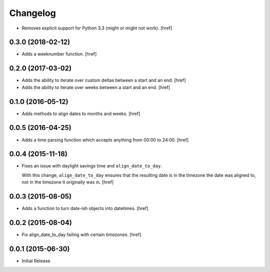 Changelog
---------

- Removes explicit support for Python 3.3 (might or might not work).
  [href]

0.3.0 (2018-02-12)
~~~~~~~~~~~~~~~~~~~

- Adds a weeknumber function.
  [href]

0.2.0 (2017-03-02)
~~~~~~~~~~~~~~~~~~~

- Adds the ability to iterate over custom deltas between a start and an end.
  [href]

- Adds the ability to iterate over weeks between a start and an end.
  [href]

0.1.0 (2016-05-12)
~~~~~~~~~~~~~~~~~~~

- Adds methods to align dates to months and weeks.
  [href]

0.0.5 (2016-04-25)
~~~~~~~~~~~~~~~~~~~

- Adds a time parsing function which accepts anything from 00:00 to 24:00.
  [href]

0.0.4 (2015-11-18)
~~~~~~~~~~~~~~~~~~~

- Fixes an issue with daylight savings time and ``align_date_to_day``.

  With this change, ``align_date_to_day`` ensures that the resulting date is
  in the timezone the date was aligned to, not in the timezone it originally
  was in.
  [href]

0.0.3 (2015-08-05)
~~~~~~~~~~~~~~~~~~~

- Adds a function to turn date-ish objects into datetimes.
  [href]

0.0.2 (2015-08-04)
~~~~~~~~~~~~~~~~~~~

- Fix align_date_to_day failing with certain timezones.
  [href]

0.0.1 (2015-06-30)
~~~~~~~~~~~~~~~~~~~

- Initial Release
